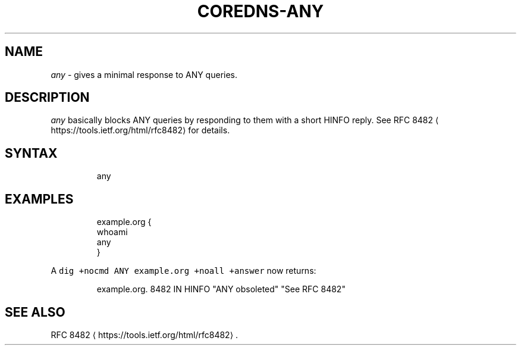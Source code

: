 .\" Generated by Mmark Markdown Processer - mmark.miek.nl
.TH "COREDNS-ANY" 7 "February 2021" "CoreDNS" "CoreDNS Plugins"

.SH "NAME"
.PP
\fIany\fP - gives a minimal response to ANY queries.

.SH "DESCRIPTION"
.PP
\fIany\fP basically blocks ANY queries by responding to them with a short HINFO reply. See RFC
8482
\[la]https://tools.ietf.org/html/rfc8482\[ra] for details.

.SH "SYNTAX"
.PP
.RS

.nf
any

.fi
.RE

.SH "EXAMPLES"
.PP
.RS

.nf
example.org {
    whoami
    any
}

.fi
.RE

.PP
A \fB\fCdig +nocmd ANY example.org +noall +answer\fR now returns:

.PP
.RS

.nf
example.org.  8482    IN    HINFO    "ANY obsoleted" "See RFC 8482"

.fi
.RE

.SH "SEE ALSO"
.PP
RFC 8482
\[la]https://tools.ietf.org/html/rfc8482\[ra].

